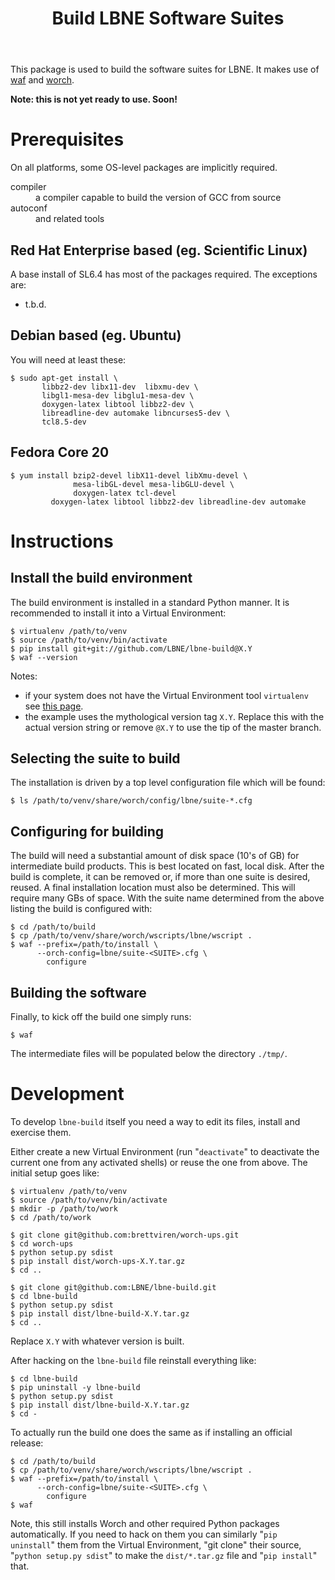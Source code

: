 #+TITLE: Build LBNE Software Suites

This package is used to build the software suites for LBNE.  It makes use of [[https://code.google.com/p/waf/][waf]] and [[https://github.com/brettviren/worch][worch]].

*Note: this is not yet ready to use.   Soon!*

* Prerequisites

On all platforms, some OS-level packages are implicitly required.  

 - compiler :: a compiler capable to build the version of GCC from source
 - autoconf :: and related tools

** Red Hat Enterprise based (eg. Scientific Linux) 

A base install of SL6.4 has most of the packages required.  The exceptions are:

 - t.b.d.

** Debian based (eg. Ubuntu)

You will need at least these:

#+BEGIN_EXAMPLE
    $ sudo apt-get install \
           libbz2-dev libx11-dev  libxmu-dev \
           libgl1-mesa-dev libglu1-mesa-dev \
           doxygen-latex libtool libbz2-dev \
           libreadline-dev automake libncurses5-dev \
           tcl8.5-dev
#+END_EXAMPLE

** Fedora Core 20

#+BEGIN_EXAMPLE
  $ yum install bzip2-devel libX11-devel libXmu-devel \
                mesa-libGL-devel mesa-libGLU-devel \
                doxygen-latex tcl-devel
           doxygen-latex libtool libbz2-dev libreadline-dev automake
#+END_EXAMPLE


* Instructions

** Install the build environment

The build environment is installed in a standard Python manner.  It is recommended to install it into a Virtual Environment:

#+BEGIN_EXAMPLE
  $ virtualenv /path/to/venv
  $ source /path/to/venv/bin/activate
  $ pip install git+git://github.com/LBNE/lbne-build@X.Y
  $ waf --version
#+END_EXAMPLE

Notes:

 - if your system does not have the Virtual Environment tool =virtualenv= see [[http://virtualenv.readthedocs.org/en/latest/virtualenv.html#installation][this page]].
 - the example uses the mythological version tag =X.Y=.  Replace this with the actual version string or remove =@X.Y= to use the tip of the master branch.

** Selecting the suite to build

The installation is driven by a top level configuration file which will be found:

#+BEGIN_EXAMPLE
  $ ls /path/to/venv/share/worch/config/lbne/suite-*.cfg
#+END_EXAMPLE

** Configuring for building

The build will need a substantial amount of disk space (10's of GB) for intermediate build products.  This is best located on fast, local disk.  After the build is complete, it can be removed or, if more than one suite is desired, reused.  A final installation location must also be determined.  This will require many GBs of space.  With the suite name determined from the above listing the build is configured with:

#+BEGIN_EXAMPLE
  $ cd /path/to/build
  $ cp /path/to/venv/share/worch/wscripts/lbne/wscript .
  $ waf --prefix=/path/to/install \
        --orch-config=lbne/suite-<SUITE>.cfg \
          configure 
#+END_EXAMPLE

** Building the software

Finally, to kick off the build one simply runs:

#+BEGIN_EXAMPLE
  $ waf
#+END_EXAMPLE

The intermediate files will be populated below the directory =./tmp/=.


* Development

To develop =lbne-build= itself you need a way to edit its files,
install and exercise them.  

Either create a new Virtual Environment (run "=deactivate=" to deactivate the current one from any activated shells) or reuse the one from above.  The initial setup goes like:

#+BEGIN_EXAMPLE
  $ virtualenv /path/to/venv
  $ source /path/to/venv/bin/activate
  $ mkdir -p /path/to/work
  $ cd /path/to/work

  $ git clone git@github.com:brettviren/worch-ups.git
  $ cd worch-ups 
  $ python setup.py sdist
  $ pip install dist/worch-ups-X.Y.tar.gz 
  $ cd ..

  $ git clone git@github.com:LBNE/lbne-build.git
  $ cd lbne-build
  $ python setup.py sdist
  $ pip install dist/lbne-build-X.Y.tar.gz
  $ cd ..
#+END_EXAMPLE

Replace =X.Y= with whatever version is built. 

After hacking on the =lbne-build= file reinstall everything like:

#+BEGIN_EXAMPLE
  $ cd lbne-build
  $ pip uninstall -y lbne-build
  $ python setup.py sdist
  $ pip install dist/lbne-build-X.Y.tar.gz
  $ cd -
#+END_EXAMPLE

To actually run the build one does the same as if installing an official release:

#+BEGIN_EXAMPLE
  $ cd /path/to/build
  $ cp /path/to/venv/share/worch/wscripts/lbne/wscript .
  $ waf --prefix=/path/to/install \
        --orch-config=lbne/suite-<SUITE>.cfg \
          configure 
  $ waf
#+END_EXAMPLE

Note, this still installs Worch and other required Python packages automatically.  If you need to hack on them you can similarly "=pip uninstall=" them from the Virtual Environment, "git clone" their source, "=python setup.py sdist=" to make the =dist/*.tar.gz= file and "=pip install=" that.
